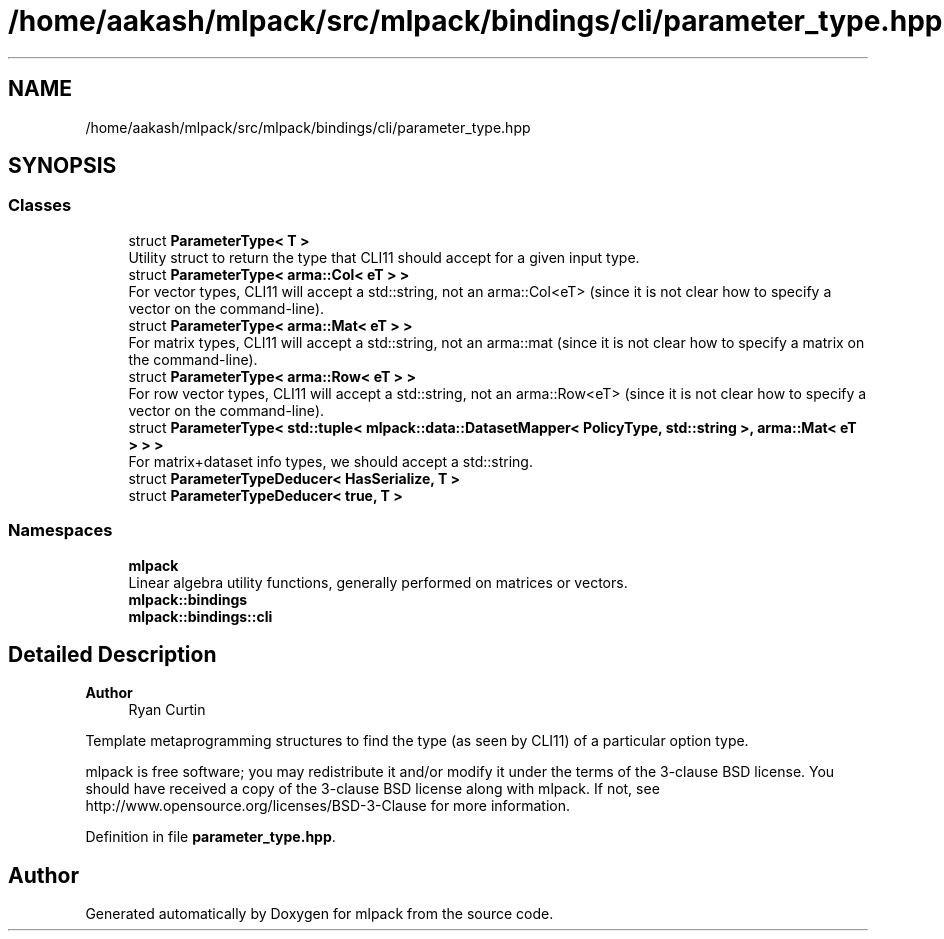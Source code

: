 .TH "/home/aakash/mlpack/src/mlpack/bindings/cli/parameter_type.hpp" 3 "Sun Jun 20 2021" "Version 3.4.2" "mlpack" \" -*- nroff -*-
.ad l
.nh
.SH NAME
/home/aakash/mlpack/src/mlpack/bindings/cli/parameter_type.hpp
.SH SYNOPSIS
.br
.PP
.SS "Classes"

.in +1c
.ti -1c
.RI "struct \fBParameterType< T >\fP"
.br
.RI "Utility struct to return the type that CLI11 should accept for a given input type\&. "
.ti -1c
.RI "struct \fBParameterType< arma::Col< eT > >\fP"
.br
.RI "For vector types, CLI11 will accept a std::string, not an arma::Col<eT> (since it is not clear how to specify a vector on the command-line)\&. "
.ti -1c
.RI "struct \fBParameterType< arma::Mat< eT > >\fP"
.br
.RI "For matrix types, CLI11 will accept a std::string, not an arma::mat (since it is not clear how to specify a matrix on the command-line)\&. "
.ti -1c
.RI "struct \fBParameterType< arma::Row< eT > >\fP"
.br
.RI "For row vector types, CLI11 will accept a std::string, not an arma::Row<eT> (since it is not clear how to specify a vector on the command-line)\&. "
.ti -1c
.RI "struct \fBParameterType< std::tuple< mlpack::data::DatasetMapper< PolicyType, std::string >, arma::Mat< eT > > >\fP"
.br
.RI "For matrix+dataset info types, we should accept a std::string\&. "
.ti -1c
.RI "struct \fBParameterTypeDeducer< HasSerialize, T >\fP"
.br
.ti -1c
.RI "struct \fBParameterTypeDeducer< true, T >\fP"
.br
.in -1c
.SS "Namespaces"

.in +1c
.ti -1c
.RI " \fBmlpack\fP"
.br
.RI "Linear algebra utility functions, generally performed on matrices or vectors\&. "
.ti -1c
.RI " \fBmlpack::bindings\fP"
.br
.ti -1c
.RI " \fBmlpack::bindings::cli\fP"
.br
.in -1c
.SH "Detailed Description"
.PP 

.PP
\fBAuthor\fP
.RS 4
Ryan Curtin
.RE
.PP
Template metaprogramming structures to find the type (as seen by CLI11) of a particular option type\&.
.PP
mlpack is free software; you may redistribute it and/or modify it under the terms of the 3-clause BSD license\&. You should have received a copy of the 3-clause BSD license along with mlpack\&. If not, see http://www.opensource.org/licenses/BSD-3-Clause for more information\&. 
.PP
Definition in file \fBparameter_type\&.hpp\fP\&.
.SH "Author"
.PP 
Generated automatically by Doxygen for mlpack from the source code\&.
